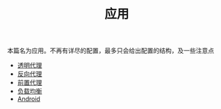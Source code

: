 #+TITLE: 应用
#+HTML_HEAD: <link rel="stylesheet" type="text/css" href="../css/main.css" />
#+HTML_LINK_HOME: ../v2ray.html
#+OPTIONS: num:nil timestamp:nil ^:nil

本篇名为应用。不再有详尽的配置，最多只会给出配置的结构，及一些注意点

+ [[file:tproxy.org][透明代理]]
+ [[file:reverse_proxy.org][反向代理]]
+ [[file:forward_proxy.org][前置代理]]
+ [[file:load_balancer.org][负载均衡]]
+ [[file:android.org][Android]]

